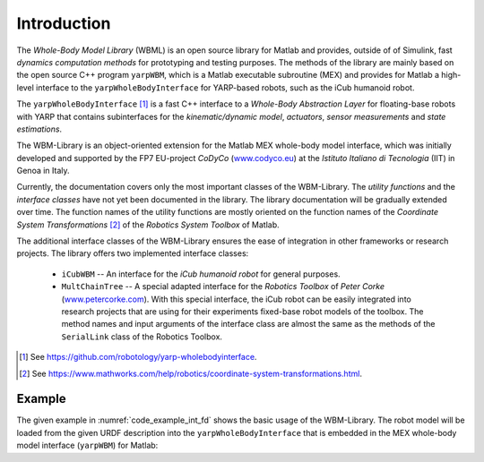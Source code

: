 Introduction
============

The *Whole-Body Model Library* (WBML) is an open source library for Matlab and provides, outside of
of Simulink, fast *dynamics computation methods* for prototyping and testing purposes. The methods
of the library are mainly based on the open source C++ program ``yarpWBM``, which is a
Matlab executable subroutine (MEX) and provides for Matlab a high-level interface to the
``yarpWholeBodyInterface`` for YARP-based robots, such as the iCub humanoid robot.

The ``yarpWholeBodyInterface`` [#f1]_ is a fast C++ interface to a *Whole-Body Abstraction Layer*
for floating-base robots with YARP that contains subinterfaces for the *kinematic/dynamic model*,
*actuators*, *sensor measurements* and *state estimations*.

The WBM-Library is an object-oriented extension for the Matlab MEX whole-body model interface, which
was initially developed and supported by the FP7 EU-project *CoDyCo*
(`www.codyco.eu <http://www.codyco.eu>`_) at the *Istituto Italiano di Tecnologia* (IIT) in Genoa in
Italy.

Currently, the documentation covers only the most important classes of the WBM-Library. The *utility
functions* and the *interface classes* have not yet been documented in the library. The library
documentation will be gradually extended over time. The function names of the utility functions are
mostly oriented on the function names of the *Coordinate System Transformations* [#f2]_ of the
*Robotics System Toolbox* of Matlab.

The additional interface classes of the WBM-Library ensures the ease of integration in other
frameworks or research projects. The library offers two implemented interface classes:

   - ``iCubWBM`` -- An interface for the *iCub humanoid robot* for general purposes.
   - ``MultChainTree`` -- A special adapted interface for the *Robotics Toolbox* of *Peter Corke*
     (`www.petercorke.com <http://www.petercorke.com>`_). With this special interface, the iCub
     robot can be easily integrated into research projects that are using for their experiments
     fixed-base robot models of the toolbox. The method names and input arguments of the interface
     class are almost the same as the methods of the ``SerialLink`` class of the Robotics Toolbox.

.. [#f1] See `<https://github.com/robotology/yarp-wholebodyinterface>`_.
.. [#f2] See `<https://www.mathworks.com/help/robotics/coordinate-system-transformations.html>`_.

Example
-------

The given example in :numref:`code_example_int_fd` shows the basic usage of the WBM-Library. The
robot model will be loaded from the given URDF description into the ``yarpWholeBodyInterface`` that
is embedded in the MEX whole-body model interface (``yarpWBM``) for Matlab:

.. code-block:: matlab
   :caption: ``examples/integrateForwardDynamics.m``
   :name: code_example_int_fd

   % namespaces:
   import WBM.*
   import WBM.utilities.ffun.*
   import WBM.utilities.tfms.*
   import WBM.RobotModel.iCub.*

   %% Initialization of the WBM for the iCub robot:
   wf2fixlnk   = true; % set the world frame to a fixed link
   wbm_icub    = initRobotICub(wf2fixlnk);
   icub_model  = wbm_icub.robot_model;
   icub_config = wbm_icub.robot_config;

   %% State variable:
   %  Create the initial condition of the state variable "chi" for the integration of
   %  the forward dynamics in state-space form. The state-space form reduces (through
   %  variable substitution) the inhomogeneous second-order ODE to a first-order ODE.
   chi_init = wbm_icub.init_stvChi;

   %% Control torques:
   %  Setup the time-dependent function "fhTrqControl" which describes a forcing
   %  function on the ODEs to control the dynamics of the equation-system. It
   %  refers to the control torques of each time-step t and is needed to calculate
   %  the constraint (contact) forces which influences the outcome of each equation,
   %  the generalized acceleration dv (ddot_q).
   [p_b, R_b] = frame2posRotm(wbm_icub.init_vqT_base);
   g_init = wbm_icub.generalizedBiasForces(R_b, p_b, icub_config.init_state_params.q_j, zeros(icub_model.ndof,1), zeros(6,1));
   len = size(g_init,1);

   % Function handle (fh) for the torque controller function:
   % Note: This function handle has only a very simple dummy-function as controller
   %       (zero torques) that works in this case. For complex scenarios it is
   %       advisable to use a real controller function instead, to avoid integration
   %       errors.
   fhTrqControl = @(t)zeroTrqsController(size(g_init(7:len,1)));

   %% ODE-Solver:
   %  Setup the function handle of the form f(t,chi), where chi refers to the dynamic
   %  state of the system. It evaluates the right side of the nonlinear first-order
   %  ODEs of the form chi' = f(t,chi) and returns a vector of rates of change
   %  (vector of derivatives) which will be integrated by the solver.
   fhFwdDyn = @(t, chi)fastForwardDynamics(t, chi, fhTrqControl, wbm_icub.robot_model, wbm_icub.robot_config);
   %fhFwdDyn = @(t, chi)wbm_icub.forwardDynamics(t, chi, fhTrqControl); % optional

   % specifying the time interval of the integration ...
   sim_time.start = 0.0;
   sim_time.end   = 2.0; %1.5;
   sim_time.step  = 0.01;
   tspan = sim_time.start:sim_time.step:sim_time.end;

   disp('Start the numerical integration...');

   ode_options = odeset('RelTol', 1e-2, 'AbsTol', 1e-4); % setup the error tolerances
   [t, chi]    = ode15s(fhFwdDyn, tspan, chi_init, ode_options); % ODE-Solver
   % or, optional:
   %[t, chi] = fastIntForwardDynamics(fhTrqControl, tspan, chi_init, wbm_icub.robot_model, wbm_icub.robot_config, ode_options);
   %[t, chi] = wbm_icub.intForwardDynamics(tspan, chi_init, fhTrqControl, ode_options);

   save('testTrajectory.mat', 't', 'chi', 'chi_init', 'fhTrqControl', 'icub_model', 'icub_config');
   disp('Numerical integration finished.');

   noi = size(chi,1);
   fprintf('Number of integrations: %d\n', noi);

   %% iCub-Simulator -- Setup the window, the environment and the draw parameters for
   %  the WBM-simulator:

   % create some geometric volume bodies for the simulation environment ...
   rotm_r = eye(3,3); % rectangular orientation
   rotm_2 = [-0.9     0  -0.1;
              0    -0.9     0;
             -0.1     0   0.9];

   vb_objects      = repmat(WBM.vbCuboid, 3, 1);
   vb_objects(1,1) = WBM.vbCuboid(0.1, [0.15; 0.10; 0.61], rotm_r);
   vb_objects(2,1) = WBM.vbCylinder(0.1, 0.2, [-0.2; 0.4; 0.4], rotm_2);
   vb_objects(3,1) = WBM.vbSphere(0.1, [-0.3; 0.3; 0.2], rotm_r);

   show_light = true;
   sim_config = initSimConfigICub(vb_objects, show_light); % shows the simulation with a light scene as default.
   %sim_config = initSimConfigICub(vb_objects, 'DarkScn', show_light); % optional, shows the simulation with a dark scene.
   sim_config = wbm_icub.setupSimulation(sim_config);

   % Define some payload links and link each payload link to a specified volume body:
   % Note: Payload links are usually links of a manipulator (end-effector) or in
   %       special cases, links on which additionally special payloads are mounted
   %       (e.g. battery pack or knapsack at torso, tools, etc.).
   pl_lnk_l.name     = 'l_gripper'; % --> l_hand_dh_frame --> l_hand
   pl_lnk_l.lnk_p_cm = [0; 0; -0.05];
   pl_lnk_l.vb_idx   = 1;
   %pl_lnk_l.m_rb     = sim_config.environment.vb_objects(1,1).m_rb; % optional
   %pl_lnk_l.I_cm     = sim_config.environment.vb_objects(1,1).I_cm;

   wbm_icub.setPayloadLinks(pl_lnk_l);

   % setup the payload stack to be processed:
   % (link the index of the volume body object to the left hand (manipulator))
   sim_config.setPayloadStack(pl_lnk_l.vb_idx, 'lh');
   % set the utilization time indices (start, end) of the object:
   sim_config.setPayloadUtilTime(1, 1, 35);
   % optional:
   %pl_lnk_r.name     = 'r_gripper'; % --> r_hand_dh_frame --> r_hand
   %pl_lnk_r.lnk_p_cm = [0; 0; 0.05];
   %pl_lnk_r.m_rb     = sim_config.environment.vb_objects(2,1).m_rb;
   %pl_lnk_r.I_cm     = sim_config.environment.vb_objects(2,1).I_cm;
   %pl_lnk_r.vb_idx   = 2;

   %pl_lnk_data = {pl_lnk_l, pl_lnk_r};
   %wbm_icub.setPayloadLinks(pl_lnk_data);

   % link each vb-index of the objects to one hand (manipulator) ...
   %sim_config.setPayloadStack([pl_lnk_l.vb_idx, pl_lnk_r.vb_idx], {'lh', 'rh'});
   % utilization time indices of the payloads ...
   %sim_config.setPayloadUtilTime(1, 1, 35);
   %sim_config.setPayloadUtilTime(2, 1, 33);

   % get the positions data of the integration output chi:
   x_out = wbm_icub.getPositionsData(chi);

   % show the trajectory curves of some specified links:
   lnk_traj = repmat(WBM.wbmLinkTrajectory, 3, 1);
   lnk_traj(1,1).urdf_link_name = 'l_gripper';
   lnk_traj(2,1).urdf_link_name = 'r_gripper';
   lnk_traj(3,1).urdf_link_name = 'r_lower_leg';

   lnk_traj(1,1).jnt_annot_pos = {'left_arm', 7};
   lnk_traj(2,1).jnt_annot_pos = {'right_arm', 7};
   lnk_traj(3,1).jnt_annot_pos = {'right_leg', 4};

   lnk_traj(1,1).line_color = WBM.wbmColor.forestgreen;
   lnk_traj(1,1).ept_color  = WBM.wbmColor.forestgreen;
   lnk_traj(2,1).line_color = WBM.wbmColor.tomato;
   lnk_traj(2,1).ept_color  = WBM.wbmColor.tomato;
   lnk_traj(3,1).line_color = 'magenta';
   lnk_traj(3,1).ept_color  = 'magenta';

   sim_config.trajectories = wbm_icub.setTrajectoriesData(lnk_traj, x_out, [1 1 1], [35 35 40]);
   sim_config.show_legend  = true;

   % zoom and shift some specified axes (optional):
   %sim_config.zoomAxes([1 4], [0.9 1.1]);   % axes indices, zoom factors (90%, 110%)
   %sim_config.shiftAxes(4, [0 0.05 -0.12]); %             , shift vectors (x, y, z)

   % show and repeat the simulation 2 times ...
   nRpts = 2;
   wbm_icub.simulateForwardDynamics(x_out, sim_config, sim_time.step, nRpts);

   %% Plot the results -- CoM-trajectory:
   wbm_icub.plotCoMTrajectory(x_out);

   % get the visualization data of the forward dynamics integration for plots
   % and animations:
   vis_data = wbm_icub.getFDynVisData(chi, fhTrqControl);

   % alternatively, or if you have to plot other parameter values, use e.g.:
   %stp = wbm_icub.getStateParams(chi);

   %figure('Name', 'iCub - CoM-trajectory:', 'NumberTitle', 'off');

   %plot3(stp.x_b(1:noi,1), stp.x_b(1:noi,2), stp.x_b(1:noi,3), 'Color', 'b');
   %hold on;
   %plot3(stp.x_b(1,1), stp.x_b(1,2), stp.x_b(1,3), 'Marker', 'o', 'MarkerEdgeColor', 'r');

   %grid on;
   %axis square;
   %xlabel('x_{xb}');
   %ylabel('y_{xb}');
   %zlabel('z_{xb}');
